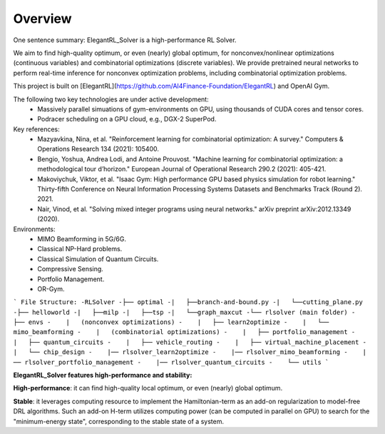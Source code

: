 Overview
=============

One sentence summary: ElegantRL_Solver is a high-performance RL Solver.

We aim to find high-quality optimum, or even (nearly) global optimum, for nonconvex/nonlinear optimizations (continuous variables) and combinatorial optimizations (discrete variables). We provide pretrained neural networks to perform real-time inference for nonconvex optimization problems, including combinatorial optimization problems.

This project is built on [ElegantRL](https://github.com/AI4Finance-Foundation/ElegantRL) and OpenAI Gym.

The following two key technologies are under active development:
  - Massively parallel simuations of gym-environments on GPU, using thousands of CUDA cores and tensor cores.
  - Podracer scheduling on a GPU cloud, e.g., DGX-2 SuperPod.

Key references:
  - Mazyavkina, Nina, et al. "Reinforcement learning for combinatorial optimization: A survey." Computers & Operations Research 134 (2021): 105400.

  - Bengio, Yoshua, Andrea Lodi, and Antoine Prouvost. "Machine learning for combinatorial optimization: a methodological tour d’horizon." European Journal of Operational Research 290.2 (2021): 405-421.

  - Makoviychuk, Viktor, et al. "Isaac Gym: High performance GPU based physics simulation for robot learning." Thirty-fifth Conference on Neural Information Processing Systems Datasets and Benchmarks Track (Round 2). 2021.

  - Nair, Vinod, et al. "Solving mixed integer programs using neural networks." arXiv preprint arXiv:2012.13349 (2020).

Environments: 
  - MIMO Beamforming in 5G/6G.
  - Classical NP-Hard problems.
  - Classical Simulation of Quantum Circuits.
  - Compressive Sensing.
  - Portfolio Management.
  - OR-Gym.

```
File Structure:
-RLSolver
-├── optimal
-|   ├──branch-and-bound.py
-|   └──cutting_plane.py
-├── helloworld
-|   ├──milp
-|   ├──tsp
-|   └──graph_maxcut
-└── rlsolver (main folder)
-    ├── envs
-    |   (nonconvex optimizations)
-    |   ├── learn2optimize
-    |   └── mimo_beamforming
-    |   (combinatorial optimizations)
-    |   ├── portfolio_management
-    |   ├── quantum_circuits
-    |   ├── vehicle_routing
-    |   ├── virtual_machine_placement
-    |   └── chip_design
-    |── rlsolver_learn2optimize
-    |── rlsolver_mimo_beamforming
-    |── rlsolver_portfolio_management
-    |── rlsolver_quantum_circuits
-    └── utils
```


**ElegantRL_Solver features high-performance and stability:**

**High-performance**: it can find high-quality local optimum, or even (nearly) global optimum.

**Stable**: it leverages computing resource to implement the Hamiltonian-term as an add-on regularization to model-free DRL algorithms. Such an add-on H-term utilizes computing power (can be computed in parallel on GPU) to search for the "minimum-energy state", corresponding to the stable state of a system.


  


